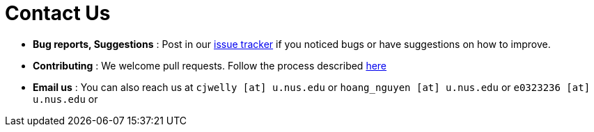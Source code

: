= Contact Us
:site-section: ContactUs
:stylesDir: stylesheets

* *Bug reports, Suggestions* : Post in our https://github.com/se-edu/addressbook-level3/issues[issue tracker] if you noticed bugs or have suggestions on how to improve.
* *Contributing* : We welcome pull requests. Follow the process described https://github.com/oss-generic/process[here]
* *Email us* : You can also reach us at
`cjwelly [at] u.nus.edu` or
`hoang_nguyen [at] u.nus.edu` or
`e0323236 [at] u.nus.edu` or

